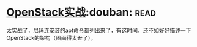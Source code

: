 * [[https://book.douban.com/subject/27042005/][OpenStack实战]]:douban::read:
太实战了，尼玛连安装的apt命令都列出来了，有这时间，还不如好好描述一下OpenStack的架构（图画得太丑了）。
